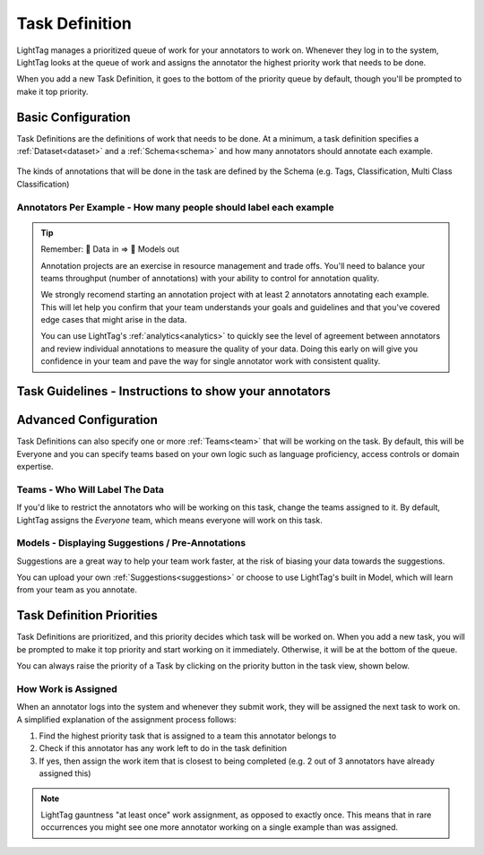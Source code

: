 .. _taskdefinition:

Task Definition
================

LightTag manages a prioritized queue of work for your annotators to work on. Whenever they log in to the system, LightTag looks at the 
queue of work and assigns the annotator the highest priority work that needs to be done. 


When you add a new Task Definition, it goes to the bottom of the priority queue by default, though you'll be prompted to make it top priority. 


Basic Configuration
-------------------
Task Definitions are the definitions of work that needs to be done. At a minimum, a task definition specifies a :ref:`Dataset<dataset>` and 
a :ref:`Schema<schema>` and how many annotators should annotate each example. 


.. figure:: ./img/createTask.png 
   
The kinds of annotations that will be done in the task are defined by the Schema (e.g. Tags, Classification, Multi Class Classification) 

Annotators Per Example - How many people should label each example
~~~~~~~~~~~~~~~~~~~~~~~~~~~~~~~~~~~~~~~~~~~~~~~~~~~~~~~~~~~~~~~~~~~
.. tip:: 
      
      Remember: 💩 Data in => 💩 Models out


      Annotation projects are an exercise in resource management and trade offs. You'll need to balance your teams throughput (number of annotations) 
      with your ability to control for annotation quality. 

      We strongly recomend starting an annotation project with at least 2 annotators annotating each example. This will let help you confirm that
      your team understands your goals and guidelines and that you've covered edge cases that might arise in the data. 

      You can use LightTag's :ref:`analytics<analytics>` to quickly see the level of agreement between annotators and review individual annotations 
      to measure the quality of your data. Doing this early on will give you confidence in your team and pave the way for single annotator work 
      with consistent quality. 





Task Guidelines - Instructions to show your annotators
---------------------------------------------------------


Advanced Configuration
----------------------
Task Definitions can also specify one or more :ref:`Teams<team>` that will be working on the task. By default, this will be Everyone
and you can specify teams based on your own logic such as language proficiency, access controls or domain expertise. 

.. figure:: ./img/advancedTD.png 
     

Teams - Who Will Label The Data
~~~~~~~~~~~~~~~~~~~~~~~~~~~~~~~~
If you'd like to restrict the annotators who will be working on this task, change the teams assigned to it. 
By default, LightTag assigns the *Everyone* team, which means everyone will work on this task. 


Models - Displaying Suggestions / Pre-Annotations
~~~~~~~~~~~~~~~~~~~~~~~~~~~~~~~~~~~~~~~~~~~~~~~~~~~

Suggestions are a great way to help your team work faster, at the risk of biasing your data towards the suggestions. 

You can upload your own :ref:`Suggestions<suggestions>` or choose to use LightTag's built in Model, which will learn from your team 
as you annotate. 


Task Definition Priorities
---------------------------

Task Definitions are prioritized, and this priority decides which task will be worked on. When you add a new task, you will be prompted
to make it top priority and start working on it immediately. Otherwise, it will be at the bottom of the queue. 

You can always raise the priority of a Task by clicking on the priority button  in the task view, shown below. 

.. figure:: ./img/taskView.png 

How Work is Assigned
~~~~~~~~~~~~~~~~~~~~
When an annotator logs into the system and whenever they submit work, they will be assigned the next task to work on. 
A simplified explanation of the assignment process follows: 

1. Find the highest priority task that is assigned to a team this annotator belongs to 
2. Check if this annotator has any work left to do in the task definition 
3. If yes, then assign the work item that is closest to being completed (e.g. 2 out of 3 annotators have already assigned this) 

.. note::

   LightTag gauntness "at least once" work assignment, as opposed to exactly once. 
   This means that in rare occurrences you might see one more annotator working on a single example than was assigned. 


